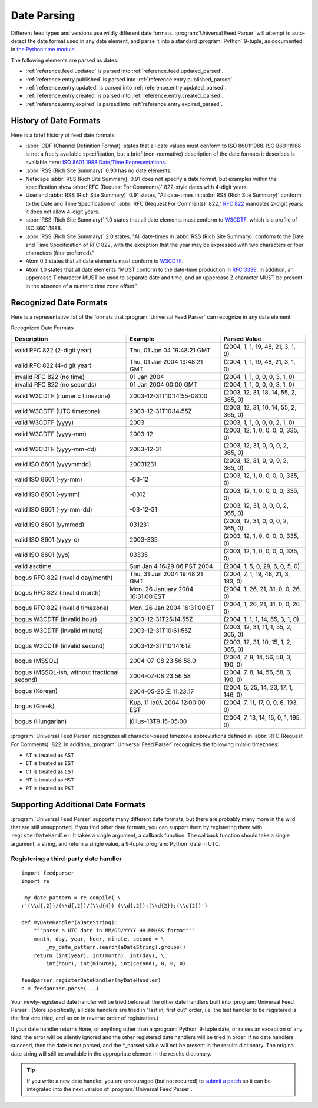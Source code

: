 .. _advanced.date:

Date Parsing
============

Different feed types and versions use wildly different date formats.
:program:`Universal Feed Parser` will attempt to auto-detect the date format
used in any date element, and parse it into a standard :program:`Python`
9-tuple, as documented in `the Python time module <http://docs.python.org/lib/module-time.html>`_.

The following elements are parsed as dates:

- :ref:`reference.feed.updated` is parsed into :ref:`reference.feed.updated_parsed`.

- :ref:`reference.entry.published` is parsed into :ref:`reference.entry.published_parsed`.

- :ref:`reference.entry.updated` is parsed into :ref:`reference.entry.updated_parsed`.

- :ref:`reference.entry.created` is parsed into :ref:`reference.entry.created_parsed`.

- :ref:`reference.entry.expired` is parsed into :ref:`reference.entry.expired_parsed`.


History of Date Formats
-----------------------


Here is a brief history of feed date formats:

- :abbr:`CDF (Channel Definition Format)` states that all date values must
  conform to ISO 8601:1988.  ISO 8601:1988 is not a freely
  available specification, but a brief (non-normative) description of the date
  formats it describes is available here: `ISO 8601:1988 Date/Time Representations <http://hydracen.com/dx/iso8601.htm>`_.

- :abbr:`RSS (Rich Site Summary)` 0.90 has no date elements.

- Netscape :abbr:`RSS (Rich Site Summary)` 0.91 does not specify a date format,
  but examples within the specification show :abbr:`RFC (Request For Comments)`
  822-style dates with 4-digit years.

- Userland :abbr:`RSS (Rich Site Summary)` 0.91 states, "All date-times in
  :abbr:`RSS (Rich Site Summary)` conform to the Date and Time Specification of
  :abbr:`RFC (Request For Comments)` 822." `RFC 822 <http://www.ietf.org/rfc/rfc822.txt>`_
  mandates 2-digit years; it does not allow 4-digit years.

- :abbr:`RSS (Rich Site Summary)` 1.0 states that all date elements must
  conform to `W3CDTF <http://www.w3.org/TR/NOTE-datetime>`_,
  which is a profile of ISO 8601:1988.

- :abbr:`RSS (Rich Site Summary)` 2.0 states, "All date-times in :abbr:`RSS (Rich Site Summary)` conform to the Date and Time Specification of RFC 822, with the exception that the year may be expressed with two characters or four characters (four preferred)."

- Atom 0.3 states that all date elements must conform to
  `W3CDTF <http://www.w3.org/TR/NOTE-datetime>`_.

- Atom 1.0 states that all date elements "MUST conform to the date-time
  production in `RFC 3339 <http://www.ietf.org/rfc/rfc3339.txt>`_.
  In addition, an uppercase T character MUST be used to separate date and time,
  and an uppercase Z character MUST be present in the absence of a numeric time
  zone offset."


Recognized Date Formats
-----------------------

Here is a representative list of the formats that :program:`Universal Feed
Parser` can recognize in any date element:


Recognized Date Formats


============================================ ================================= =====================================
Description                                  Example                           Parsed Value                         
============================================ ================================= =====================================
valid RFC 822 (2-digit year)                 Thu, 01 Jan 04 19:48:21 GMT       (2004, 1, 1, 19, 48, 21, 3, 1, 0)    
valid RFC 822 (4-digit year)                 Thu, 01 Jan 2004 19:48:21 GMT     (2004, 1, 1, 19, 48, 21, 3, 1, 0)    
invalid RFC 822 (no time)                    01 Jan 2004                       (2004, 1, 1, 0, 0, 0, 3, 1, 0)       
invalid RFC 822 (no seconds)                 01 Jan 2004 00:00 GMT             (2004, 1, 1, 0, 0, 0, 3, 1, 0)       
valid W3CDTF (numeric timezone)              2003-12-31T10:14:55-08:00         (2003, 12, 31, 18, 14, 55, 2, 365, 0)
valid W3CDTF (UTC timezone)                  2003-12-31T10:14:55Z              (2003, 12, 31, 10, 14, 55, 2, 365, 0)
valid W3CDTF (yyyy)                          2003                              (2003, 1, 1, 0, 0, 0, 2, 1, 0)       
valid W3CDTF (yyyy-mm)                       2003-12                           (2003, 12, 1, 0, 0, 0, 0, 335, 0)    
valid W3CDTF (yyyy-mm-dd)                    2003-12-31                        (2003, 12, 31, 0, 0, 0, 2, 365, 0)   
valid ISO 8601 (yyyymmdd)                    20031231                          (2003, 12, 31, 0, 0, 0, 2, 365, 0)   
valid ISO 8601 (-yy-mm)                      -03-12                            (2003, 12, 1, 0, 0, 0, 0, 335, 0)    
valid ISO 8601 (-yymm)                       -0312                             (2003, 12, 1, 0, 0, 0, 0, 335, 0)    
valid ISO 8601 (-yy-mm-dd)                   -03-12-31                         (2003, 12, 31, 0, 0, 0, 2, 365, 0)   
valid ISO 8601 (yymmdd)                      031231                            (2003, 12, 31, 0, 0, 0, 2, 365, 0)   
valid ISO 8601 (yyyy-o)                      2003-335                          (2003, 12, 1, 0, 0, 0, 0, 335, 0)    
valid ISO 8601 (yyo)                         03335                             (2003, 12, 1, 0, 0, 0, 0, 335, 0)    
valid asctime                                Sun Jan  4 16:29:06 PST 2004      (2004, 1, 5, 0, 29, 6, 0, 5, 0)      
bogus RFC 822 (invalid day/month)            Thu, 31 Jun 2004 19:48:21 GMT     (2004, 7, 1, 19, 48, 21, 3, 183, 0)  
bogus RFC 822 (invalid month)                Mon, 26 January 2004 16:31:00 EST (2004, 1, 26, 21, 31, 0, 0, 26, 0)   
bogus RFC 822 (invalid timezone)             Mon, 26 Jan 2004 16:31:00 ET      (2004, 1, 26, 21, 31, 0, 0, 26, 0)   
bogus W3CDTF (invalid hour)                  2003-12-31T25:14:55Z              (2004, 1, 1, 1, 14, 55, 3, 1, 0)     
bogus W3CDTF (invalid minute)                2003-12-31T10:61:55Z              (2003, 12, 31, 11, 1, 55, 2, 365, 0) 
bogus W3CDTF (invalid second)                2003-12-31T10:14:61Z              (2003, 12, 31, 10, 15, 1, 2, 365, 0) 
bogus (MSSQL)                                2004-07-08 23:56:58.0             (2004, 7, 8, 14, 56, 58, 3, 190, 0)  
bogus (MSSQL-ish, without fractional second) 2004-07-08 23:56:58               (2004, 7, 8, 14, 56, 58, 3, 190, 0)  
bogus (Korean)                               2004-05-25 오 11:23:17            (2004, 5, 25, 14, 23, 17, 1, 146, 0) 
bogus (Greek)                                Κυρ, 11 Ιούλ 2004 12:00:00 EST    (2004, 7, 11, 17, 0, 0, 6, 193, 0)   
bogus (Hungarian)                            július-13T9:15-05:00              (2004, 7, 13, 14, 15, 0, 1, 195, 0)  
============================================ ================================= =====================================


:program:`Universal Feed Parser` recognizes all character-based timezone
abbreviations defined in :abbr:`RFC (Request For Comments)` 822.  In addition,
:program:`Universal Feed Parser` recognizes the following invalid timezones:


- ``AT`` is treated as ``AST``

- ``ET`` is treated as ``EST``

- ``CT`` is treated as ``CST``

- ``MT`` is treated as ``MST``

- ``PT`` is treated as ``PST``



Supporting Additional Date Formats
----------------------------------

:program:`Universal Feed Parser` supports many different date formats, but
there are probably many more in the wild that are still unsupported.  If you
find other date formats, you can support them by registering them with
``registerDateHandler``.  It takes a single argument, a callback function.  The
callback function should take a single argument, a string, and return a single
value, a 9-tuple :program:`Python` date in UTC.


Registering a third-party date handler
~~~~~~~~~~~~~~~~~~~~~~~~~~~~~~~~~~~~~~

::

    import feedparser
    import re

    _my_date_pattern = re.compile( \
    r'(\\d{,2})/(\\d{,2})/(\\d{4}) (\\d{,2}):(\\d{2}):(\\d{2})')

    def myDateHandler(aDateString):
        """parse a UTC date in MM/DD/YYYY HH:MM:SS format"""
        month, day, year, hour, minute, second = \
            _my_date_pattern.search(aDateString).groups()
        return (int(year), int(month), int(day), \
            int(hour), int(minute), int(second), 0, 0, 0)

    feedparser.registerDateHandler(myDateHandler)
    d = feedparser.parse(...)



Your newly-registered date handler will be tried before all the other date
handlers built into :program:`Universal Feed Parser`.  (More specifically, all
date handlers are tried in "last in, first out" order; i.e. the last handler to
be registered is the first one tried, and so on in reverse order of
registration.)


If your date handler returns ``None``, or anything other than a
:program:`Python` 9-tuple date, or raises an exception of any kind, the error
will be silently ignored and the other registered date handlers will be tried
in order.  If no date handlers succeed, then the date is not parsed, and the
\*_parsed value will not be present in the results dictionary.  The original
date string will still be available in the appropriate element in the results
dictionary.


.. tip::

   If you write a new date handler, you are encouraged (but not required) to
   `submit a patch <http://sourceforge.net/projects/feedparser/>`_ so it can be
   integrated into the next version of :program:`Universal Feed Parser`.
